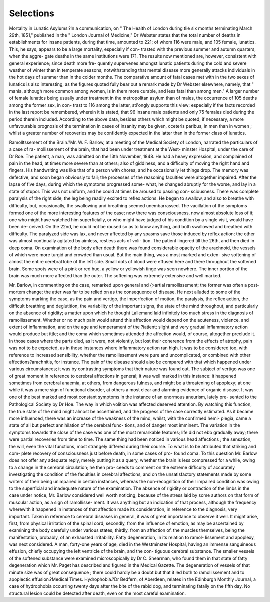 Selections
============

Mortality in Lunatic Asylums.?In a communication, on " The
Health of London during tlie six months terminating March 29th, 1851,"
published in the " London Journal of Medicine," Dr Webster states that
the total number of deaths in establishments for insane patients, during
that time, amounted to 221; of whom 116 were male, and 105 female,
lunatics. This, he says, appears to be a large mortality, especially if con-
trasted with the previous summer and autumn quarters, when the aggre-
gate deaths in the same institutions were 171. The results now mentioned
are, however, consistent with general experience; since death more fre-
quently supervenes amongst lunatic patients during the cold and severe
weather of winter than in temperate seasons; notwithstanding that
mental disease more generally attacks individuals in the hot days of
summer than in the colder months. The comparative amount of fatal
cases met with in the two sexes of lunatics is also interesting, as the
figures quoted fully bear out a remark made by Dr Webster elsewhere,
namely, that " mania, although more common among women, is in them
more curable, and less fatal than among men." A larger number of
female lunatics being usually under treatment in the metropolitan asylum
than of males, the occurrence of 105 deaths among the former sex, in con-
trast to 116 among the latter, sti'ongly supports this view; especially if
the facts recorded in the last report be remembered, wherein it is stated,
that 96 insane male patients and only 75 females died during the period
therein included. According to the above data, besides others which
might be quoted, if necessary, a more unfavourable prognosis of the
termination in cases of insanity may be given, cceteris paribus, in men
than in women ; whilst a greater number of recoveries may be confidently
expected in the latter than in the former class of lunatics.

Ramolltssement of the Brain.?Mr. W. F. Barlow, at a meeting of
the Medical Society of London, narrated the particulars of a case of ra-
mollissement of the brain, that had been under treatment at the West-
minster Hospital, under the care of Dr Roe. The patient, a man, was
admitted on the 13th November, 1848. He had a heavy expression, and
complained of pain in the head, at times more severe than at others; also
of giddiness, and a difficulty of moving the right hand and fingers. His
handwriting was like that of a person with chorea, and he occasionally let
things drop. The memory was defective, and soon began obviously to
fail; the processes of the reasoning faculties were altogether impaired.
After the lapse of five days, during which the symptoms progressed some-
what, he changed abruptly for the worse, and lay in a state of stupor.
This was not uniform, and he could at times be aroused to passing con-
sciousness. There was complete paralysis of the right side, the leg being
readily excited to reflex actions. He began to swallow, and also to breathe
with difficulty, but, occasionally, the swallowing and breathing seemed
unembarrassed. The vacillation of the symptoms formed one of the more
interesting features of the case; now there was consciousness, now almost
absolute loss of it; one who might have watched him superficially, or who
might have judged of his condition by a single visit, would have been de-
ceived. On the 22nd, he could not be roused so as to know anything,
and both swallowed and breathed with difficulty. The paralyzed side was
lax, and never affected by any spasms save those induced by reflex action;
the other was almost continually agitated by aimless, restless acts of voli-
tion. The patient lingered till the 26th, and then died in deep coma.
On examination of the body after death there was found considerable
opacity of the arachnoid, the vessels of which were more turgid and
crowded than usual. But the main thing, was a most marked and exten-
sive softening of almost the entire cerebral lobe of the left side. Small
dots of blood were effused here and there throughout the softened brain.
Some spots were of a pink or red hue, a yellow or yellowish tinge was
seen nowhere. The inner portion of the brain was much more affected
than the outer. The softening was extremely extensive and well marked.

Mr. Barlow, in commenting on the case, remarked upon general and
{>artial ramollissement; the former was often a post-mortem change; the
atter was far to be relied on as the consequence of disease. He next
alluded to some of the symptoms marking the case, as the pain and
vertigo, the imperfection of motion, the paralysis, the reflex action, the
difficult breathing and deglutition, the variability of the important signs,
the state of the mind throughout, and particularly on the absence of
rigidity; a matter upon which he thought Lallemand laid infinitely too
much stress in the diagnosis of ramollissement. Whether or no much
pain would attend this affection would depend on the acuteness, violence,
and extent of inflammation, and on the age and temperament of the
?iatient; slight and very gradual inflammatory action would produce but
ittle; and the coma which sometimes attended the affection would, of
course, altogether preclude it. In those cases where the parts died, as it
were, not violently, but lost their coherence from the effects of atrophy,
pain was not to be expected, as in those instances where inflammatory
action ran high. It was to be considered too, with reference to increased
sensibility, whether the ramollissement were pure and uncomplicated, or
combined with other affections?arachnitis, for instance. The pain of the
disease should also be compared with that which happened under various
circumstances; it was by contrasting symptoms that their nature was
found out. The subject of vertigo was one of great moment in reference
to cerebral affections in general; it was well marked in this instance: it
happened sometimes from cerebral anaemia, at others, from dangerous
fulness, and might be a threatening of apoplexy; at one while it was a
mere sign of functional disorder, at others a most clear and alarming
evidence of organic disease. It was one of the best marked and most
constant symptoms in the instance of an enormous aneurism, lately pre-
sented to the Pathological Society by Dr Hoe. The way in which volition
was affected deserved attention. By watching this function, the true
state of the mind might almost be ascertained, and the progress of the
case correctly estimated. As it became more influenced, there was an
increase of the weakness of the mind, whilst, with the confirmed hemi-
plegia, came a state of all but perfect annihilation of the cerebral func-
tions, and of danger most imminent. The variation in the symptoms
towards the close of the case was one of the most remarkable features;
life did not ebb gradually away; there were partial recoveries from time
to time. The same thing had been noticed in various head affections ; the
sensation, the will, even the vital functions, most strangely differed
during their course. To what is to be attributed that striking and com-
plete recovery of consciousness just before death, in some cases of pro-
found coma. To this question Mr. Barlow does not offer any adequate
reply, merely putting it as a query, whether the brain is less compressed
for a while, owing to a change in the cerebral circulation; he then pro-
ceeds to comment on the extreme difficulty of accurately investigating the
condition of the faculties in cerebral affections, and on the unsatisfactory
statements made by some writers of their being unimpaired in certain
instances, whereas the non-recognition of their impaired condition was
owing to the superficial and inadequate nature of the examination. The
absence of rigidity or contraction of the limbs in the case under notice,
Mr. Barlow considered well worth noticing, because of the stress laid by
some authors on that form of muscular action, as a sign of ramollisse-
ment. It was anything but an indication of that process, although the
frequency wherewith it happened in instances of that affection made its
consideration, in reference to the diagnosis, very important. Taken in
reference to cerebral diseases in general, it was of great importance to
observe it well. It might arise, first, from physical irritation of the
spinal cord; secondly, from the influence of emotion, as may be ascertained
by examining the body carefully under various states; thirdly, from an
affection of. the muscles themselves, being the manifestation, probably, of
an exhausted irritability. Fatty degeneration, in its relation to ramol-
lissement and apoplexy, was next considered. A man, forty-one years of
age, died in the Westminster Hospital, having an immense sanguineous
effusion, chiefly occupying the left ventricle of the brain, and the con-
tiguous cerebral substance. The smaller vessels of the softened substance
were examined microscopically by Dr C. Shearman, who found them in
that state of fatty degeneration which Mr. Paget has described and
figured in the Medical Gazette. The degeneration of vessels of that minute
size was of great consequence ; there could hardly be a doubt but that it
led both to ramollissement and to apoplectic effusion.?Medical Times.
Hydrophobia.?Dr Bedfern, of Aberdeen, relates in the Edinburgh
Monthly Journal, a case of hydrophobia occurring twenty days after
the bite of the rabid dog, and terminating fatally on the fifth day. No
structural lesion could be detected after death, even on the most careful
examination.

